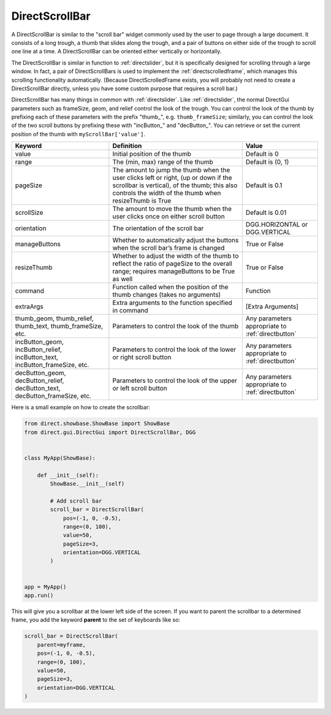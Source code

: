 .. _directscrollbar:

DirectScrollBar
===============

A DirectScrollBar is similar to the "scroll bar" widget commonly used by the
user to page through a large document.
It consists of a long trough, a thumb that slides along the trough, and a
pair of buttons on either side of the trough to scroll one line at a time.
A DirectScrollBar can be oriented either vertically or horizontally.

The DirectScrollBar is similar in function to :ref:`directslider`, but it is
specifically designed for scrolling through a large window. In fact, a pair
of DirectScrollBars is used to implement the :ref:`directscrolledframe`,
which manages this scrolling functionality automatically. (Because
DirectScrolledFrame exists, you will probably not need to create a
DirectScrollBar directly, unless you have some custom purpose that requires a
scroll bar.)

DirectScrollBar has many things in common with :ref:`directslider`. Like
:ref:`directslider`, the normal DirectGui parameters such as frameSize, geom,
and relief control the look of the trough. You can control the look of the
thumb by prefixing each of these parameters with the prefix "thumb\_", e.g.
``thumb_frameSize``; similarly, you can control the look of the two scroll
buttons by prefixing these with "incButton\_" and "decButton\_". You can
retrieve or set the current position of the thumb with
``myScrollBar['value']``.

=========================================================================== ============================================================================================================================================================================================ =================================================
Keyword                                                                     Definition                                                                                                                                                                                   Value
=========================================================================== ============================================================================================================================================================================================ =================================================
value                                                                       Initial position of the thumb                                                                                                                                                                Default is 0
range                                                                       The (min, max) range of the thumb                                                                                                                                                            Default is (0, 1)
pageSize                                                                    The amount to jump the thumb when the user clicks left or right, (up or down if the scrollbar is vertical), of the thumb; this also controls the width of the thumb when resizeThumb is True Default is 0.1
scrollSize                                                                  The amount to move the thumb when the user clicks once on either scroll button                                                                                                               Default is 0.01
orientation                                                                 The orientation of the scroll bar                                                                                                                                                            DGG.HORIZONTAL or DGG.VERTICAL
manageButtons                                                               Whether to automatically adjust the buttons when the scroll bar’s frame is changed                                                                                                           True or False
resizeThumb                                                                 Whether to adjust the width of the thumb to reflect the ratio of pageSize to the overall range; requires manageButtons to be True as well                                                    True or False
command                                                                     Function called when the position of the thumb changes (takes no arguments)                                                                                                                  Function
extraArgs                                                                   Extra arguments to the function specified in command                                                                                                                                         [Extra Arguments]
thumb_geom, thumb_relief, thumb_text, thumb_frameSize, etc.                 Parameters to control the look of the thumb                                                                                                                                                  Any parameters appropriate to :ref:`directbutton`
incButton_geom, incButton_relief, incButton_text, incButton_frameSize, etc. Parameters to control the look of the lower or right scroll button                                                                                                                           Any parameters appropriate to :ref:`directbutton`
decButton_geom, decButton_relief, decButton_text, decButton_frameSize, etc. Parameters to control the look of the upper or left scroll button                                                                                                                            Any parameters appropriate to :ref:`directbutton`
=========================================================================== ============================================================================================================================================================================================ =================================================

Here is a small example on how to create the scrollbar:

.. code-block:: python

    from direct.showbase.ShowBase import ShowBase
    from direct.gui.DirectGui import DirectScrollBar, DGG


    class MyApp(ShowBase):

        def __init__(self):
            ShowBase.__init__(self)

            # Add scroll bar
            scroll_bar = DirectScrollBar(
                pos=(-1, 0, -0.5),
                range=(0, 100),
                value=50,
                pageSize=3,
                orientation=DGG.VERTICAL
            )


    app = MyApp()
    app.run()

This will give you a scrollbar at the lower left side of the screen. If you
want to parent the scrollbar to a determined frame, you add the keyword
**parent** to the set of keyboards like so:

.. code-block:: python

    scroll_bar = DirectScrollBar(
        parent=myframe,
        pos=(-1, 0, -0.5),
        range=(0, 100),
        value=50,
        pageSize=3,
        orientation=DGG.VERTICAL
    )
